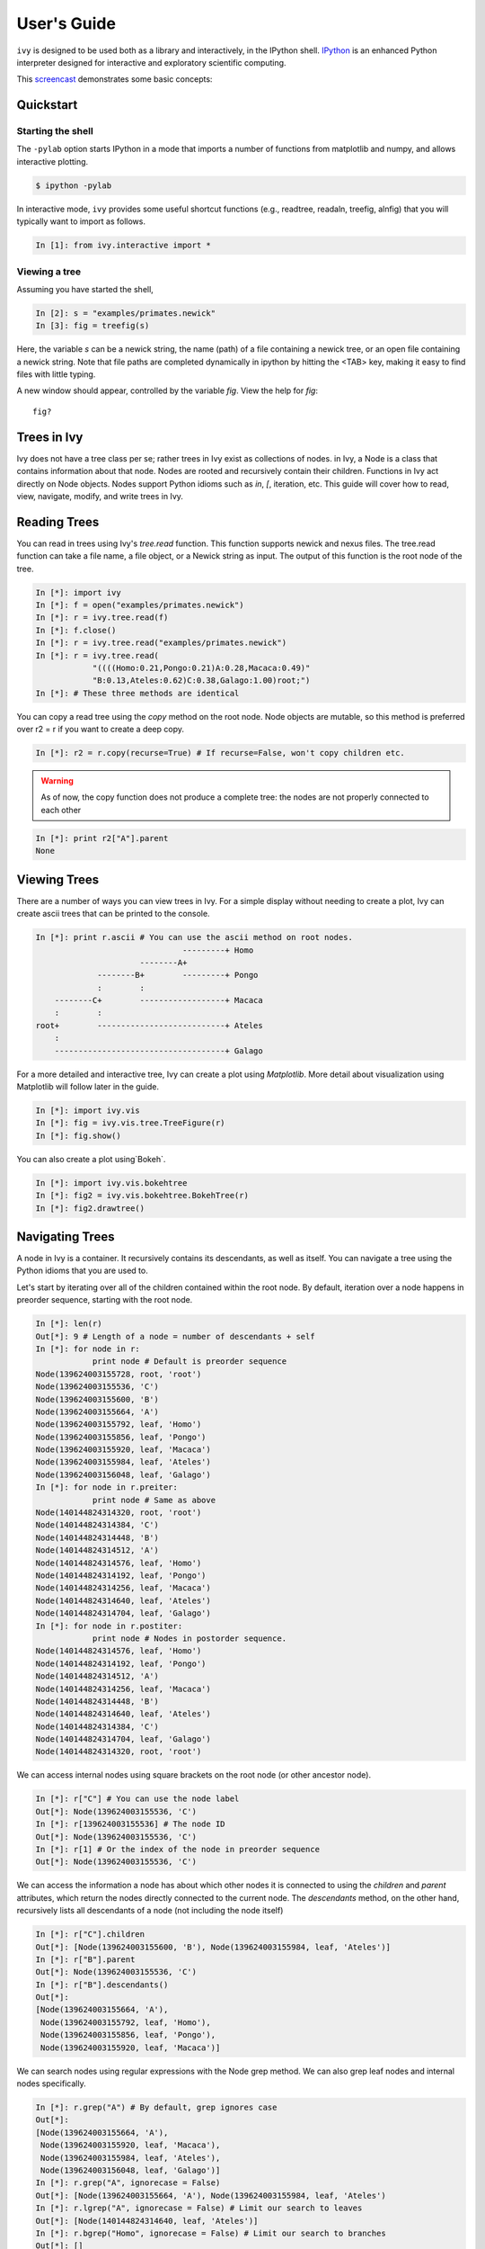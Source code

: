 .. _users-guide

************
User's Guide
************

``ivy`` is designed to be used both as a library and interactively, in
the IPython shell.  `IPython <http://ipython.scipy.org>`_ is an
enhanced Python interpreter designed for interactive and exploratory
scientific computing.

This `screencast <http://vimeo.com/23646898>`_ demonstrates some basic
concepts:

.. raw:: html

    <iframe
     src="http://player.vimeo.com/video/23646898?title=0&amp;byline=0&amp;portrait=0"
     width="400" height="208" frameborder="0"></iframe>


    <p><a href="http://vimeo.com/23646898" target="_blank">Watch in
     full resolution (opens in new window)</a></p>

Quickstart
==========

Starting the shell
------------------

The ``-pylab`` option starts IPython in a mode that imports a number
of functions from matplotlib and numpy, and allows interactive
plotting.

.. code-block:: bash

    $ ipython -pylab

In interactive mode, ``ivy`` provides some useful shortcut functions
(e.g., readtree, readaln, treefig, alnfig) that you will typically
want to import as follows.

.. sourcecode:: ipython

    In [1]: from ivy.interactive import *

Viewing a tree
--------------

Assuming you have started the shell,

.. sourcecode:: ipython

   In [2]: s = "examples/primates.newick"
   In [3]: fig = treefig(s)

Here, the variable *s* can be a newick string, the name (path) of a
file containing a newick tree, or an open file containing a newick
string.  Note that file paths are completed dynamically in ipython by
hitting the <TAB> key, making it easy to find files with little
typing.
   
A new window should appear, controlled by the variable *fig*.  View
the help for *fig*::

   fig?

Trees in Ivy
=============

Ivy does not have a tree class per se; rather trees in Ivy exist as collections
of nodes. in Ivy, a Node is a class that contains information about that node. 
Nodes are rooted and recursively contain their children. Functions
in Ivy act directly on Node objects. Nodes support Python idioms such as `in`, 
`[`, iteration, etc. This guide will cover how to read, view, navigate, modify, 
and write trees in Ivy.

Reading Trees
=============

You can read in trees using Ivy's `tree.read` function. This function supports 
newick and nexus files. The tree.read function can take a file name, a file
object, or a Newick string as input. The output of this function is the root
node of the tree.

.. sourcecode:: ipython

    In [*]: import ivy
    In [*]: f = open("examples/primates.newick")
    In [*]: r = ivy.tree.read(f)
    In [*]: f.close()
    In [*]: r = ivy.tree.read("examples/primates.newick")
    In [*]: r = ivy.tree.read(
                "((((Homo:0.21,Pongo:0.21)A:0.28,Macaca:0.49)"
                "B:0.13,Ateles:0.62)C:0.38,Galago:1.00)root;")
    In [*]: # These three methods are identical

You can copy a read tree using the `copy` method on the root node. Node
objects are mutable, so this method is preferred over r2 = r if you want
to create a deep copy.

.. sourcecode:: ipython

    In [*]: r2 = r.copy(recurse=True) # If recurse=False, won't copy children etc.

.. warning::

    As of now, the copy function does not produce a complete tree: the nodes are not
    properly connected to each other 

.. sourcecode:: ipython

    In [*]: print r2["A"].parent
    None

Viewing Trees
=============

There are a number of ways you can view trees in Ivy. For a simple display
without needing to create a plot, Ivy can create ascii trees that can be
printed to the console.

.. sourcecode:: ipython

    In [*]: print r.ascii # You can use the ascii method on root nodes.
                                   ---------+ Homo   
                          --------A+                 
                 --------B+        ---------+ Pongo  
                 :        :                          
        --------C+        ------------------+ Macaca 
        :        :                                   
    root+        ---------------------------+ Ateles 
        :                                            
        ------------------------------------+ Galago 
 
For a more detailed and interactive tree, Ivy can create a plot using 
`Matplotlib`. More detail about visualization using Matplotlib will follow
later in the guide.

.. sourcecode:: ipython

    In [*]: import ivy.vis
    In [*]: fig = ivy.vis.tree.TreeFigure(r)
    In [*]: fig.show()

You can also create a plot using`Bokeh`.

.. sourcecode:: ipython

    In [*]: import ivy.vis.bokehtree
    In [*]: fig2 = ivy.vis.bokehtree.BokehTree(r)
    In [*]: fig2.drawtree()

.. TODO: embed plot images

Navigating Trees
================

A node in Ivy is a container. It recursively contains its descendants, 
as well as itself. You can navigate a tree using the Python idioms that
you are used to.

Let's start by iterating over all of the children contained within the root 
node. By default, iteration over a node happens in preorder sequence, starting
with the root node.

.. sourcecode:: ipython

    In [*]: len(r)
    Out[*]: 9 # Length of a node = number of descendants + self
    In [*]: for node in r:
                print node # Default is preorder sequence
    Node(139624003155728, root, 'root')
    Node(139624003155536, 'C')
    Node(139624003155600, 'B')
    Node(139624003155664, 'A')
    Node(139624003155792, leaf, 'Homo')
    Node(139624003155856, leaf, 'Pongo')
    Node(139624003155920, leaf, 'Macaca')
    Node(139624003155984, leaf, 'Ateles')
    Node(139624003156048, leaf, 'Galago')
    In [*]: for node in r.preiter: 
                print node # Same as above
    Node(140144824314320, root, 'root')
    Node(140144824314384, 'C')
    Node(140144824314448, 'B')
    Node(140144824314512, 'A')
    Node(140144824314576, leaf, 'Homo')
    Node(140144824314192, leaf, 'Pongo')
    Node(140144824314256, leaf, 'Macaca')
    Node(140144824314640, leaf, 'Ateles')
    Node(140144824314704, leaf, 'Galago')
    In [*]: for node in r.postiter:
                print node # Nodes in postorder sequence.
    Node(140144824314576, leaf, 'Homo')
    Node(140144824314192, leaf, 'Pongo')
    Node(140144824314512, 'A')
    Node(140144824314256, leaf, 'Macaca')
    Node(140144824314448, 'B')
    Node(140144824314640, leaf, 'Ateles')
    Node(140144824314384, 'C')
    Node(140144824314704, leaf, 'Galago')
    Node(140144824314320, root, 'root')


We can access internal nodes using square brackets on the root node (or other
ancestor node). 

.. sourcecode:: ipython

    In [*]: r["C"] # You can use the node label
    Out[*]: Node(139624003155536, 'C')
    In [*]: r[139624003155536] # The node ID
    Out[*]: Node(139624003155536, 'C')
    In [*]: r[1] # Or the index of the node in preorder sequence
    Out[*]: Node(139624003155536, 'C')

We can access the information a node has about which other nodes it is
connected to using the `children` and `parent` attributes, which return
the nodes directly connected to the current node. The `descendants` method, on
the other hand, recursively lists all descendants of a node (not including 
the node itself)

.. sourcecode:: ipython

    In [*]: r["C"].children
    Out[*]: [Node(139624003155600, 'B'), Node(139624003155984, leaf, 'Ateles')]
    In [*]: r["B"].parent
    Out[*]: Node(139624003155536, 'C')
    In [*]: r["B"].descendants()
    Out[*]:
    [Node(139624003155664, 'A'),
     Node(139624003155792, leaf, 'Homo'),
     Node(139624003155856, leaf, 'Pongo'),
     Node(139624003155920, leaf, 'Macaca')]

We can search nodes using regular expressions with the Node grep method.
We can also grep leaf nodes and internal nodes specifically.

.. sourcecode:: ipython

    In [*]: r.grep("A") # By default, grep ignores case
    Out[*]: 
    [Node(139624003155664, 'A'),
     Node(139624003155920, leaf, 'Macaca'),
     Node(139624003155984, leaf, 'Ateles'),
     Node(139624003156048, leaf, 'Galago')]
    In [*]: r.grep("A", ignorecase = False)
    Out[*]: [Node(139624003155664, 'A'), Node(139624003155984, leaf, 'Ateles')
    In [*]: r.lgrep("A", ignorecase = False) # Limit our search to leaves
    Out[*]: [Node(140144824314640, leaf, 'Ateles')]
    In [*]: r.bgrep("Homo", ignorecase = False) # Limit our search to branches
    Out[*]: []






We can also search for nodes that match a certain criterion using the
`find` method. `find` takes a function that takes a node as its
first argument and returns a `bool`.

.. sourcecode:: ipython

    In [*]: def three_or_more_decs(node):
                return len(node) >= 4 
    In [*]: r.find(three_or_more_decs) # Find returns a generator
    Out[*]: <generator object find at 0x7efcbf498730>
    In [*]: r.findall(three_or_more_decs) # Findall returns a list
    Out[*]:
    [Node(139624003155728, root, 'root'),
     Node(139624003155536, 'C'),
     Node(139624003155600, 'B')]



Testing
=======

We can test many attributes of a node in Ivy.

We can test whether a node contains another node

.. sourcecode:: ipython

    In [*]: r["A"] in r["C"]
    Out[*]: True
    In [*]: r["C"] in r["A"]
    Out[*]: False
    In [*]: r["C"] in r["C"]
    Out[*]: True # Nodes contain themselves

We can test if a node is the root

.. sourcecode:: ipython

    In [*]: r.isroot
    Out[*]: True
    In [*]: r["C"].isroot
    Out[*]: False

We can test if a node is a leaf

.. sourcecode:: ipython

    In [*]: r.isleaf
    Out[*]: False
    In [*]: r["Homo"].isleaf
    Out[*]: True

We can test if a group of leaves is monophyletic

.. sourcecode:: ipython

    In [*]: r.ismono(r["Homo"], r["Pongo"])
    Out[*]: True
    In [*]: r.ismono(r["Homo"], r["Pongo"], r["Galago"])
    Out[*]: False

.. warning::
    `ismono` does not return an error if an internal node is given to it,
    but it does produce undesired results.

Modifying
=========

The Ivy Node object has many methods for modifying a tree in place.


Removing
--------

There are two main ways to remove nodes in Ivy; collapsing and pruning.

Collapsing removes a node and attaches its descendants to the node's parent.

.. sourcecode:: ipython

    In [*]: r["A"].collapse()
    In [*]: print r.ascii()
                                ------------+ Macaca 
                                :                    
                    -----------B+-----------+ Homo   
                    :           :                    
        -----------C+           ------------+ Pongo  
        :           :                                
    root+           ------------------------+ Ateles 
        :                                            
        ------------------------------------+ Galago 

Pruning removes a node and its descendants

.. sourcecode:: ipython

    In [*]: cladeB = r["B"] # Store this node: we will add it back later
    In [*]: r["B"].prune()
    In [*]: print r.ascii()
        -----------------C+-----------------+ Ateles 
    root+                                            
        ------------------------------------+ Galago

You can see that the tree now has a 'knee': clade C only has one child and
does not need to exist on the tree. We can remove it with another method of
removing nodes: excising. Excising removes a node from between its parent
and its single child.

.. sourcecode:: ipython

    In [*]: r["C"].excise()
    In [*]: print r.ascii()
        -------------------------------------+ Galago 
    root+                                             
        -------------------------------------+ Ateles 

It is important to note that although the tree has changed, the nodes in the
tree retain some of their original attributes, including their indices:

.. sourcecode:: ipython

    In [*]: r[0]
    Out[*]: Node(140144821291920, root, 'root')
    In [*]: r[1] # Node 1 ("C") no longer exists
    ---------------------------------------------------------------------------
    IndexError                                Traceback (most recent call last)

    IndexError: 1
    In [*]: r[7] # You can access existing nodes with their original indices
    Out[*]: Node(140144821292368, leaf, 'Ateles') 

To recap: 
#. `collapse` removes a node and adds its descendants to its parent
#. `prune` removes a node and also removes its descendants
#. `excise` removes 'knees'

Adding
------

Our tree is looking a little sparse, so let's add some nodes back in. There
are a few methods of adding nodes in Ivy. We will go over `biscect`, `add_child`, and `graft`

Bisecting creates a 'knee' node halfway between a parent and a child.

.. sourcecode:: ipython

    In [*]: r["Galago"].bisect_branch()
    Out[*]: Node(140144821654480)
    In [*]: print r.ascii
        ------------------------------------+ Ateles 
    root+                                            
        ------------------+-----------------+ Galago 

We now have a brand new node. We can set some of its attributes, including its
label.

Note: we `cannot` access this new node by using node indicies (that is, 
r[1], etc.). We also cannot use its label because it has none. We'll access
it using its ID instead (if you're following along, your ID will be different).

.. sourcecode:: ipython

    In [*]: r[140144821654480].label = "N"

Now let's add a node as a child of N. We can do this using the `add_child` method.

.. sourcecode:: ipython

    In [*]: r["N"].add_child(cladeB["Homo"])
    In [*]: print r.ascii()
        ------------------------------------+ Ateles 
    root+                                            
        :                 ------------------+ Galago 
        -----------------N+                          
                          ------------------+ Homo 

We can also add nodes with `graft`. `graft` adds a node as a sibling to the
current node. In doing so, it also adds a new node as parent to both nodes.

.. sourcecode:: ipython

    In [*]: r["Ateles"].graft(cladeB["Macaca"])
    In [*]: r["Galago"].graft(cladeB["Pongo"])
    In [*]: print r.ascii()
                    ------------------------+ Homo   
        -----------N+                                
        :           :           ------------+ Galago 
        :           ------------+                    
    root+                       ------------+ Pongo  
        :                                            
        :                       ------------+ Ateles 
        ------------------------+                    
                                ------------+ Macaca 


To recap:

#. `bisect_branch` adds 'knees'
#. `add_child` adds a node as a child to the current node
#. `graft` adds a node as a sister to the current node, and also adds a parent.


Ladderizing
-----------

Ladderizing non-destructively changes the tree so that it has a nicer-looking
output when drawn. It orders the clades by size.

.. sourcecode:: ipython

    In [*]: r.ladderize()
    In [*]: print r.ascii()
                                ------------+ Ateles 
        ------------------------+                    
        :                       ------------+ Macaca 
    root+                                            
        :           ------------------------+ Homo   
        -----------N+                                
                    :           ------------+ Galago 
                    ------------+                    
                                ------------+ Pongo  


Rerooting
---------

.. warning::
    Currently does not work properly.

.. sourcecode:: ipython

    In [*]: r.reroot(r["N"])
    In [*]: r.descendants() # Missing descendants
    Out[*]: 
    [Node(140144821839696),
     Node(140144821839120, leaf, 'Ateles'),
     Node(140144821839056, leaf, 'Macaca')]
    In [*]: print r.ascii() # Raises a KeyError

Writing
=======

Once you are done modifying your tree, you will probably want to save it.
You can save your trees with the `write` function. This function
takes a root node and an open file object as inputs. This function can
currently only write in newick format.


.. sourcecode:: ipython

    In [*]: f = open("examples/primates_mangled.newick", "w")
    In [*]: ivy.tree.write(r, outfile = f)
    In [*]: f.close()













